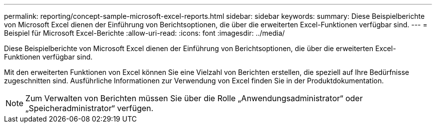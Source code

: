 ---
permalink: reporting/concept-sample-microsoft-excel-reports.html 
sidebar: sidebar 
keywords:  
summary: Diese Beispielberichte von Microsoft Excel dienen der Einführung von Berichtsoptionen, die über die erweiterten Excel-Funktionen verfügbar sind. 
---
= Beispiel für Microsoft Excel-Berichte
:allow-uri-read: 
:icons: font
:imagesdir: ../media/


[role="lead"]
Diese Beispielberichte von Microsoft Excel dienen der Einführung von Berichtsoptionen, die über die erweiterten Excel-Funktionen verfügbar sind.

Mit den erweiterten Funktionen von Excel können Sie eine Vielzahl von Berichten erstellen, die speziell auf Ihre Bedürfnisse zugeschnitten sind. Ausführliche Informationen zur Verwendung von Excel finden Sie in der Produktdokumentation.

[NOTE]
====
Zum Verwalten von Berichten müssen Sie über die Rolle „Anwendungsadministrator“ oder „Speicheradministrator“ verfügen.

====